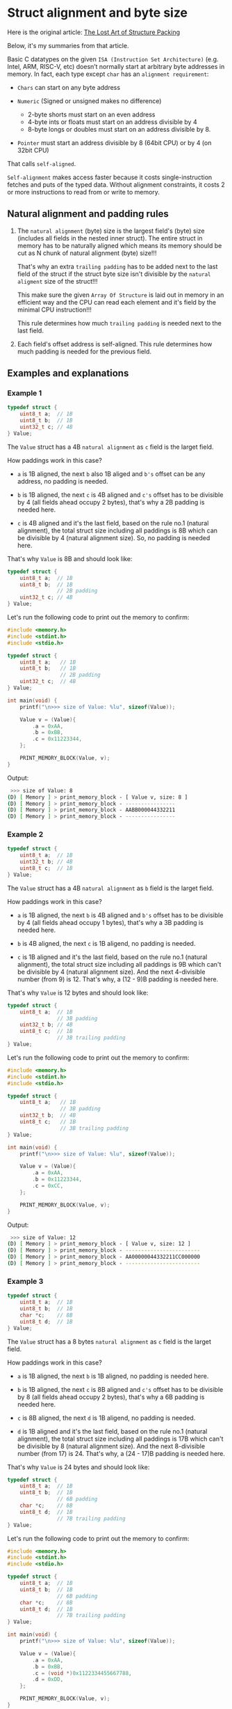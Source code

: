 * Struct alignment and byte size

Here is the original article: [[http://www.catb.org/esr/structure-packing/][The Lost Art of Structure Packing]]

Below, it's my summaries from that article.

Basic C datatypes on the given =ISA (Instruction Set Architecture)= (e.g. Intel, ARM, RISC-V, etc) doesn’t normally start at arbitrary byte addresses in memory. In fact, each type except =char= has an =alignment requirement=:

- =Chars= can start on any byte address

- =Numeric= (Signed or unsigned makes no difference)
    - 2-byte shorts must start on an even address
    - 4-byte ints or floats must start on an address divisible by 4
    - 8-byte longs or doubles must start on an address divisible by 8.

- =Pointer= must start an address divisible by 8 (64bit CPU) or by 4 (on 32bit CPU)

That calls =self-aligned=.

=Self-alignment= makes access faster because it costs single-instruction fetches and puts of the typed data. Without alignment constraints, it costs 2 or more instructions to read from or write to memory.

** Natural alignment and padding rules

1. The =natural alignment= (byte) size is the largest field's (byte) size (includes all fields in the nested inner struct). The entire struct in memory has to be naturally aligned which means its memory should be cut as N chunk of natural alignment (byte) size!!!

   That's why an extra =trailing padding= has to be added next to the last field of the struct if the struct byte size isn't divisible by the =natural aligment= size of the struct!!!

   This make sure the given =Array Of Structure= is laid out in memory in an efficient way and the CPU can read each element and it's field by the minimal CPU instruction!!!

   This rule determines how much =trailing padding= is needed next to the last field.

2. Each field's offset address is self-aligned. This rule determines how much padding is needed for the previous field.


** Examples and explanations

*** Example 1

#+BEGIN_SRC c
  typedef struct {
      uint8_t a;  // 1B
      uint8_t b;  // 1B
      uint32_t c; // 4B
  } Value;
#+END_SRC

The =Value= struct has a 4B =natural alignment= as =c= field is the larget field.

How paddings work in this case?

- =a= is 1B aligned, the next =b= also 1B aliged and =b's= offset can be any address, no padding is needed.

- =b= is 1B aligned, the next =c= is 4B aligned and =c's= offset has to be divisible by 4 (all fields ahead occupy 2 bytes), that's why a 2B padding is needed here.

- =c= is 4B aligned and it's the last field, based on the rule no.1 (natural alignment), the total struct size including all paddings is 8B which can be divisible by 4 (natural alignment size). So, no padding is needed here.

That's why =Value= is 8B and should look like:

#+BEGIN_SRC c
  typedef struct {
      uint8_t a;  // 1B
      uint8_t b;  // 1B
                  // 2B padding
      uint32_t c; // 4B
  } Value;
#+END_SRC


Let's run the following code to print out the memory to confirm:

#+BEGIN_SRC c
  #include <memory.h>
  #include <stdint.h>
  #include <stdio.h>

  typedef struct {
      uint8_t a;   // 1B
      uint8_t b;   // 1B
                   // 2B padding
      uint32_t c;  // 4B
  } Value;

  int main(void) {
      printf("\n>>> size of Value: %lu", sizeof(Value));

      Value v = (Value){
          .a = 0xAA,
          .b = 0xBB,
          .c = 0x11223344,
      };

      PRINT_MEMORY_BLOCK(Value, v);
  }
#+END_SRC

Output:

#+BEGIN_SRC bash
   >>> size of Value: 8
  (D) [ Memory ] > print_memory_block - [ Value v, size: 8 ]
  (D) [ Memory ] > print_memory_block - ----------------
  (D) [ Memory ] > print_memory_block - AABB000044332211
  (D) [ Memory ] > print_memory_block - ---------------- 
#+END_SRC


*** Example 2

#+BEGIN_SRC c
  typedef struct {
      uint8_t a;  // 1B
      uint32_t b; // 4B
      uint8_t c;  // 1B
  } Value;
#+END_SRC

The =Value= struct has a 4B =natural alignment= as =b= field is the larget field.

How paddings work in this case?

- =a= is 1B aligned, the next =b= is 4B aligned and =b's= offset has to be divisible by 4 (all fields ahead occupy 1 bytes), that's why a 3B padding is needed here.

- =b= is 4B aligned, the next =c= is 1B aligend, no padding is needed.

- =c= is 1B aligned and it's the last field, based on the rule no.1 (natural alignment), the total struct size including all paddings is 9B which can't be divisible by 4 (natural alignment size). And the next 4-divisible number (from 9) is 12. That's why, a (12 - 9)B padding is needed here.

That's why =Value= is 12 bytes and should look like:

#+BEGIN_SRC c
  typedef struct {
      uint8_t a;  // 1B
                  // 3B padding
      uint32_t b; // 4B
      uint8_t c;  // 1B
                  // 3B trailing padding
  } Value;
#+END_SRC

Let's run the following code to print out the memory to confirm:

#+BEGIN_SRC c
  #include <memory.h>
  #include <stdint.h>
  #include <stdio.h>

  typedef struct {
      uint8_t a;   // 1B
                   // 3B padding
      uint32_t b;  // 4B
      uint8_t c;   // 1B
                   // 3B trailing padding
  } Value;

  int main(void) {
      printf("\n>>> size of Value: %lu", sizeof(Value));

      Value v = (Value){
          .a = 0xAA,
          .b = 0x11223344,
          .c = 0xCC,
      };

      PRINT_MEMORY_BLOCK(Value, v);
  }
#+END_SRC

Output:

#+BEGIN_SRC bash
   >>> size of Value: 12
  (D) [ Memory ] > print_memory_block - [ Value v, size: 12 ]
  (D) [ Memory ] > print_memory_block - ------------------------
  (D) [ Memory ] > print_memory_block - AA00000044332211CC000000
  (D) [ Memory ] > print_memory_block - ------------------------ 
#+END_SRC


*** Example 3

#+BEGIN_SRC c
  typedef struct {
      uint8_t a;  // 1B
      uint8_t b;  // 1B
      char *c;    // 8B
      uint8_t d;  // 1B
  } Value;
#+END_SRC

The =Value= struct has a 8 bytes =natural alignment= as =c= field is the larget field.

How paddings work in this case?

- =a= is 1B aligned, the next =b= is 1B aligned, no padding is needed here.

- =b= is 1B aligned, the next =c= is 8B aligned and =c's= offset has to be divisible by 8 (all fields ahead occupy 2 bytes), that's why a 6B padding is needed here.

- =c= is 8B aligned, the next =d= is 1B aligend, no padding is needed.

- =d= is 1B aligned and it's the last field, based on the rule no.1 (natural alignment), the total struct size including all paddings is 17B which can't be divisible by 8 (natural alignment size). And the next 8-divisible number (from 17) is 24. That's why, a (24 - 17)B padding is needed here.

That's why =Value= is 24 bytes and should look like:

#+BEGIN_SRC c
  typedef struct {
      uint8_t a;  // 1B
      uint8_t b;  // 1B
                  // 6B padding
      char *c;    // 8B
      uint8_t d;  // 1B
                  // 7B trailing padding
  } Value;
#+END_SRC


Let's run the following code to print out the memory to confirm:

#+BEGIN_SRC c
  #include <memory.h>
  #include <stdint.h>
  #include <stdio.h>

  typedef struct {
      uint8_t a;  // 1B
      uint8_t b;  // 1B
                  // 6B padding
      char *c;    // 8B
      uint8_t d;  // 1B
                  // 7B trailing padding
  } Value;

  int main(void) {
      printf("\n>>> size of Value: %lu", sizeof(Value));

      Value v = (Value){
          .a = 0xAA,
          .b = 0xBB,
          .c = (void *)0x1122334455667788,
          .d = 0xDD,
      };

      PRINT_MEMORY_BLOCK(Value, v);
  }
#+END_SRC

Output:

#+BEGIN_SRC bash
  >>> size of Value: 24size of v: 24
  (D) [ Memory ] > print_memory_block - [ Value v, size: 24 ]
  (D) [ Memory ] > print_memory_block - ------------------------------------------------
  (D) [ Memory ] > print_memory_block - AABB0000000000008877665544332211DD00000000000000
  (D) [ Memory ] > print_memory_block - ------------------------------------------------
#+END_SRC

